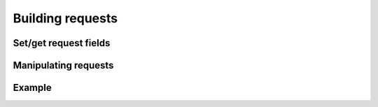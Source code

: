 -------------------------------------------------------------------------------
                               Building requests
-------------------------------------------------------------------------------

.. c:type:: enum tnt_iterator_t

    Custom iterator type

    * **TNT_ITER_EQ** - Equiality iterator
    * **TNT_ITER_REQ** - Revers equality iterator
    * **TNT_ITER_ALL** - Receive all elements
    * **TNT_ITER_LT** - Less than iterator
    * **TNT_ITER_LE** - Less or equal
    * **TNT_ITER_GE** - Greater or equal
    * **TNT_ITER_GT** - Greater than
    * **TNT_ITER_BITS_ALL_SET** - all specified bits are set (bitset specific)
    * **TNT_ITER_BITS_ANY_SET** - any specified bits are set (bitset specific)
    * **TNT_ITER_BITS_ALL_NOT_SET** - all specified bits are not (bitset specific)
    * **TNT_ITER_OVERLAP** - Search for tuples with overlapping rectangles (r-tree specific)
    * **TNT_ITER_NEIGHBOR** - Search of nearest neighbour (r-tree specific)

.. c:type:: enum tnt_request_type

    * **TNT_OP_SELECT**
    * **TNT_OP_INSERT**
    * **TNT_OP_REPLACE**
    * **TNT_OP_UPDATE**
    * **TNT_OP_DELETE**
    * **TNT_OP_CALL**
    * **TNT_OP_AUTH**
    * **TNT_OP_EVAL**
    * **TNT_OP_PING**

.. c:type:: struct tnt_request

    Base request object. It contains every part of request.]

    .. code-block:: c

        struct tnt_request {
            struct {
                uint32_t sync;
                enum tnt_request_type type;
            } hdr;
            uint32_t space_id;
            uint32_t index_id;
            uint32_t offset;
            uint32_t limit;
            enum tnt_iterator_t iterator;
            const char * key;
            const char * key_end;
            struct tnt_stream * key_object;
            const char * tuple;
            const char * tuple_end;
            struct tnt_stream * tuple_object;
            int foffset;
            int alloc;
            struct tnt_stream * stream;
        };

=====================================================================
                    Set/get request fields
=====================================================================

.. c:member:: uint32_t tnt_request.hdr.sync

    Number of request. It's set automatically when request is compiled.

.. c:member:: enum tnt_request_type tnt_request.hdr.type

    Type of request.

.. c:member:: uint32_t tnt_request.space_id;
              uint32_t tnt_request.index_id;
              uint32_t tnt_request.offset;
              uint32_t tnt_request.limit;
              int tnt_request.foffset;

    Field with specified values.

.. c:member:: enum tnt_iterator_t tnt_request.iterator

    Set request iterator type.

.. c:function:: int tnt_request_set_sspace(struct tnt_request *req, const char *space, uint32_t slen)
                int tnt_request_set_sspacez(struct tnt_request *req, const char *space)

    Set space id from string - get ID of space from :ref:`schema` by name. If
    function ``<...>_sspacez`` is used, then length is calculated using
    ``strlen(str)``

    Returns ``-1`` if can't find space with this name.

.. c:function:: int tnt_request_set_sindex (struct tnt_request *req, const char *index, uint32_t ilen)
                int tnt_request_set_sindexz(struct tnt_request *req, const char *index)

    Set index id from string - get ID of index from :ref:`schema` by name. If
    function ``<...>_sindexz`` is used, then length is calculated using
    ``strlen(str)``. Must be called after ``spaceid`` is set

    Returns ``-1`` if can't find index with this name or if ``spaceid`` isn't set.

.. c:function:: int tnt_request_set_key(struct tnt_request *req, struct tnt_stream *obj)
                int tnt_request_set_key_format(struct tnt_request *req, const char *fmt, ...)

    Set key from stream object or make new key using :func:`tnt_object_vformat`.

    Returns ``-1`` if ``tnt_object_vformat`` fails.

.. c:function:: int tnt_request_set_tuple(struct tnt_request *req, struct tnt_stream *obj)
                int tnt_request_set_tuple_format(struct tnt_request *req, const char *fmt, ...)

    Set tuple from stream object or make new tuple using :func:`tnt_object_vformat`.

    * If operation is ``update``, then tuple is stream object with operations.
    * If operation is ``eval``/``call``, then tuple is stream object with arguments.

    Returns ``-1`` if ``tnt_object_vformat`` fails.

.. c:function:: int tnt_request_set_expr (struct tnt_request *req, const char *expr, size_t len)
                int tnt_request_set_exprz(struct tnt_request *req, const char *expr)

    Set expression for ``eval`` from string. If function ``<...>_exprz`` is
    used, then length is calculated using ``strlen(str)``.

    Returns ``-1`` if called not in ``expr`` command.

.. c:function:: int tnt_request_set_func (struct tnt_request *req, const char *func, size_t len)
                int tnt_request_set_funcz(struct tnt_request *req, const char *func)

    Set function for ``call`` from string. If function ``<...>_funcz`` is used,
    then length is calculated using ``strlen(str)``.

    Returns ``-1`` if called not in ``func`` command.

=====================================================================
                       Manipulating requests
=====================================================================

.. c:function:: tnt_request_compile(struct tnt_stream *s, struct tnt_request *req)
                tnt_request_encode(struct tnt_request *req)

    Compile request into stream. If ``tnt_request_encode`` is used, then request
    is compiled into stream, that's pinned to it.

    Returns ``-1`` if bad command or can't write to stream or stream is not pinned.

.. c:function:: tnt_request_free(struct tnt_request *req)

    Free request object.

=====================================================================
                              Example
=====================================================================
